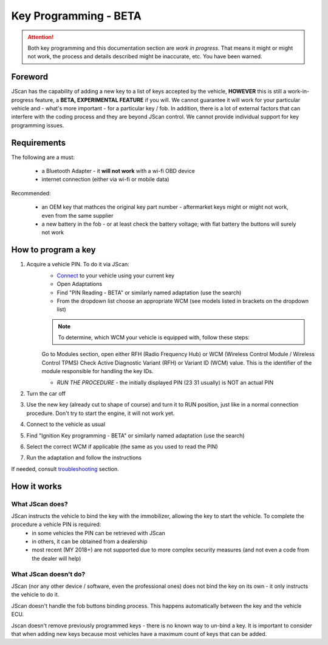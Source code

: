 ######################
Key Programming - BETA
######################

.. attention:: Both key programming and this documentation section are *work in progress*. That means it might or might not work, the process and details described might be inaccurate, etc. You have been warned.


Foreword
=================================

JScan has the capability of adding a new key to a list of keys accepted by the vehicle, **HOWEVER** this is still a work-in-progress feature, a **BETA, EXPERIMENTAL FEATURE** if you will. We cannot guarantee it will work for your particular vehicle and - what's more important - for a particular key / fob. In addition, there is a lot of external factors that can interfere with the coding process and they are beyond JScan control. We cannot provide individual support for key programming issues.

Requirements
=================================

The following are a must:

	- a Bluetooth Adapter - it **will not work** with a wi-fi OBD device
	- internet connection (either via wi-fi or mobile data)

Recommended:

	- an OEM key that mathces the original key part number - aftermarket keys might or might not work, even from the same supplier
	- a new battery in the fob - or at least check the battery voltage; with flat battery the buttons will surely not work	

How to program a key
====================

1. Acquire a vehicle PIN. To do it via JScan:
	- `Connect`_ to your vehicle using your current key
	- Open Adaptations
	- Find "PIN Reading - BETA" or similarly named adaptation (use the search)
	- From the dropdown list choose an appropriate WCM (see models listed in brackets on the dropdown list)

	.. note:: To determine, which WCM your vehicle is equipped with, follow these steps:

	Go to Modules section, open either RFH (Radio Frequency Hub) or WCM (Wireless Control Module / Wireless Control TPMS)
	Check Active Diagnostic Variant (RFH) or Variant ID (WCM) value. This is the identifier of the module responsible for handling the key IDs.


	- *RUN THE PROCEDURE* - the initially displayed PIN (23 31 usually) is NOT an actual PIN

2. Turn the car off
3. Use the new key (already cut to shape of course) and turn it to RUN position, just like in a normal connection procedure. Don't try to start the engine, it will not work yet.
4. Connect to the vehicle as usual
5. Find "Ignition Key programming - BETA" or similarly named adaptation (use the search)
6. Select the correct WCM if applicable (the same as you used to read the PIN)
7. Run the adaptation and follow the instructions

If needed, consult `troubleshooting`_ section.

How it works
=================================

What JScan does?
----------------

JScan instructs the vehicle to bind the key with the immobilizer, allowing the key to start the vehicle. To complete the procedure a vehicle PIN is required:
	- in some vehicles the PIN can be retrieved with JScan
	- in others, it can be obtained from a dealership
	- most recent (MY 2018+) are not supported due to more complex security measures (and not even a code from the dealer will help)

What JScan doesn't do?
----------------------

JScan (nor any other device / software, even the professional ones) does not bind the key on its own - it only instructs the vehicle to do it.

JScan doesn't handle the fob buttons binding process. This happens automatically between the key and the vehicle ECU.

Jscan doesn't remove previously programmed keys - there is no known way to un-bind a key. It is important to consider that when adding new keys because most vehicles have a maximum count of keys that can be added.



.. _Connect: https://jscan-docs.readthedocs.io/en/latest/general/getting_started.html#connecting
.. _troubleshooting: https://jscan-docs.readthedocs.io/en/latest/general/troubleshooting.html
